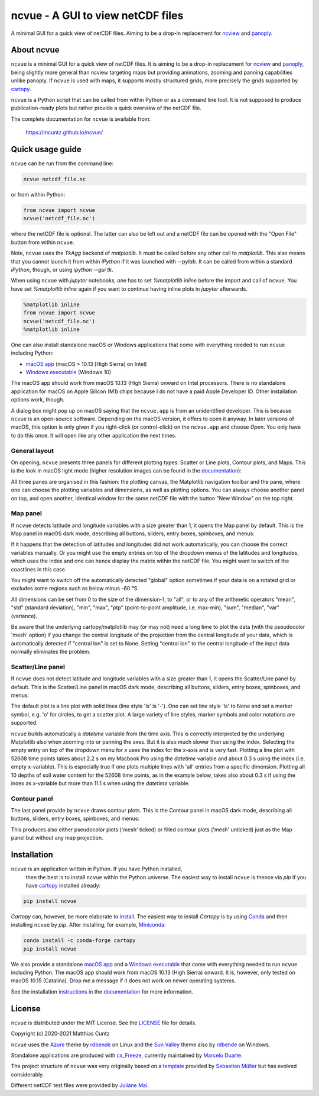 ncvue - A GUI to view netCDF files
==================================
..
  pandoc -f rst -o README.html -t html README.rst
  As docs/src/readme.rst:
    replace _small.png with .png
    replace
      higher resolution images can be found in the documentation_
    with
      click on figures to open larger pictures
    remove section "Installation"

A minimal GUI for a quick view of netCDF files. Aiming to be a drop-in
replacement for ncview_ and panoply_.

.. image:: https://zenodo.org/badge/DOI/10.5281/zenodo.4459598.svg
   :target: https://doi.org/10.5281/zenodo.4459598
   :alt: Zenodo DOI

.. image:: https://badge.fury.io/py/ncvue.svg
   :target: https://badge.fury.io/py/ncvue
   :alt: PyPI version

.. image:: http://img.shields.io/badge/license-MIT-blue.svg?style=flat
   :target: https://github.com/mcuntz/ncvue/blob/master/LICENSE
   :alt: License

.. image:: https://github.com/mcuntz/ncvue/workflows/Continuous%20Integration/badge.svg?branch=main
   :target: https://github.com/mcuntz/ncvue/actions
   :alt: Build status

About ncvue
-----------

``ncvue`` is a minimal GUI for a quick view of netCDF files. It is aiming to be
a drop-in replacement for ncview_ and panoply_, being slightly more general than
ncview targeting maps but providing animations, zooming and panning capabilities
unlike panoply. If ``ncvue`` is used with maps, it supports mostly structured
grids, more precisely the grids supported by cartopy_.

``ncvue`` is a Python script that can be called from within Python or as a
command line tool. It is not supposed to produce publication-ready plots but
rather provide a quick overview of the netCDF file.

The complete documentation for ``ncvue`` is available from:

   https://mcuntz.github.io/ncvue/

Quick usage guide
-----------------

``ncvue`` can be run from the command line:

.. code-block:: bash

   ncvue netcdf_file.nc

or from within Python:

.. code-block:: python

   from ncvue import ncvue
   ncvue('netcdf_file.nc')

where the netCDF file is optional. The latter can also be left out and a netCDF
file can be opened with the "Open File" button from within ``ncvue``.

Note, ``ncvue`` uses the `TkAgg` backend of `matplotlib`. It must be called
before any other call to `matplotlib`. This also means that you cannot launch it
from within `iPython` if it was launched with `--pylab`. It can be called from
within a standard `iPython`, though, or using `ipython --gui tk`.

When using ``ncvue`` with `jupyter` notebooks, one has to set `%matplotlib
inline` before the import and call of ``ncvue``. You have set `%matplotlib
inline` again if you want to continue having inline plots in `jupyter`
afterwards.

.. code-block:: python

   %matplotlib inline
   from ncvue import ncvue
   ncvue('netcdf_file.nc')
   %matplotlib inline

One can also install standalone macOS or Windows applications that come with
everything needed to run ``ncvue`` including Python:

- `macOS app`_ (macOS > 10.13 [High Sierra] on Intel)
- `Windows executable`_ (Windows 10)

The macOS app should work from macOS 10.13 (High Sierra) onward on Intel
processors. There is no standalone application for macOS on Apple Silicon (M1)
chips because I do not have a paid Apple Developer ID. Other installation
options work, though.

A dialog box might pop up on macOS saying that the ``ncvue.app`` is from an
unidentified developer. This is because ``ncvue`` is an open-source software.
Depending on the macOS version, it offers to open it anyway. In later versions
of macOS, this option is only given if you right-click (or control-click) on the
``ncvue.app`` and choose `Open`. You only have to do this once. It will open like
any other application the next times.

General layout
^^^^^^^^^^^^^^

On opening, ``ncvue`` presents three panels for different plotting types:
Scatter or Line plots, Contour plots, and Maps. This is the look in macOS light
mode (higher resolution images can be found in the documentation_):

.. image:: https://mcuntz.github.io/ncvue/images/scatter_panel_light_small.png
   :width: 860 px
   :align: left
   :alt: Graphical documentation of ncvue layout

..
   :height: 462 px

All three panes are organised in this fashion: the plotting canvas, the
Matplotlib navigation toolbar and the pane, where one can choose the plotting
variables and dimensions, as well as plotting options. You can always choose
another panel on top, and open another, identical window for the same netCDF
file with the button "New Window" on the top right.

Map panel
^^^^^^^^^

If ``ncvue`` detects latitude and longitude variables with a size greater than
1, it opens the Map panel by default. This is the Map panel in macOS dark mode,
describing all buttons, sliders, entry boxes, spinboxes, and menus:

.. image:: https://mcuntz.github.io/ncvue/images/map_panel_dark_small.png
   :width: 860 px
   :align: left
   :alt: Graphical documentation of Map panel

If it happens that the detection of latitudes and longitudes did not work
automatically, you can choose the correct variables manually. Or you might use
the empty entries on top of the dropdown menus of the latitudes and longitudes,
which uses the index and one can hence display the matrix within the netCDF
file. You might want to switch of the coastlines in this case.

You might want to switch off the automatically detected "global" option
sometimes if your data is on a rotated grid or excludes some regions such as
below minus -60 °S.

All dimensions can be set from 0 to the size of the dimension-1, to "all", or to
any of the arithmetic operators "mean", "std" (standard deviation), "min",
"max", "ptp" (point-to-point amplitude, i.e. max-min), "sum", "median", "var"
(variance).

Be aware that the underlying cartopy/matplotlib may (or may not) need a long
time to plot the data (with the pseudocolor 'mesh' option) if you change the
central longitude of the projection from the central longitude of your data,
which is automatically detected if "central lon" is set to None. Setting
"central lon" to the central longitude of the input data normally eliminates the
problem.

Scatter/Line panel
^^^^^^^^^^^^^^^^^^

If ``ncvue`` does not detect latitude and longitude variables with a size
greater than 1, it opens the Scatter/Line panel by default. This is the
Scatter/Line panel in macOS dark mode, describing all buttons, sliders, entry
boxes, spinboxes, and menus:

.. image:: https://mcuntz.github.io/ncvue/images/scatter_panel_dark_small.png
   :width: 860 px
   :align: left
   :alt: Graphical documentation of Scatter/Line panel

The default plot is a line plot with solid lines (line style 'ls' is '-'). One
can set line style 'ls' to None and set a marker symbol, e.g. 'o' for circles, to
get a scatter plot. A large variety of line styles, marker symbols and color
notations are supported.

``ncvue`` builds automatically a `datetime` variable from the time axis. This is
correctly interpreted by the underlying Matplotlib also when zooming into or
panning the axes. But it is also much slower than using the index. Selecting the
empty entry on top of the dropdown menu for `x` uses the index for the x-axis
and is very fast. Plotting a line plot with 52608 time points takes about 2.2 s
on my Macbook Pro using the `datetime` variable and about 0.3 s using the index
(i.e. empty x-variable). This is especially true if one plots multiple lines
with 'all' entries from a specific dimension. Plotting all 10 depths of soil
water content for the 52608 time points, as in the example below, takes also
about 0.3 s if using the index as x-variable but more than 11.1 s when using the
`datetime` variable.

.. image:: https://mcuntz.github.io/ncvue/images/scatter_panel_dark_multiline.png
   :width: 407 px
   :align: center
   :alt: Example of multiple lines in the Scatter/Line panel

Contour panel
^^^^^^^^^^^^^

The last panel provide by ``ncvue`` draws contour plots. This is the
Contour panel in macOS dark mode, describing all buttons, sliders, entry
boxes, spinboxes, and menus:

.. image:: https://mcuntz.github.io/ncvue/images/contour_panel_dark_small.png
   :width: 860 px
   :align: left
   :alt: Graphical documentation of Contour panel

This produces also either pseudocolor plots ('mesh' ticked) or filled
contour plots ('mesh' unticked) just as the Map panel but without any map
projection.

Installation
------------

``ncvue`` is an application written in Python. If you have Python installed,
 then the best is to install ``ncvue`` within the Python universe. The easiest
 way to install ``ncvue`` is thence via `pip` if you have cartopy_ installed
 already:

.. code-block:: bash

   pip install ncvue

`Cartopy` can, however, be more elaborate to install_. The easiest way to
install `Cartopy` is by using Conda_ and then installing ``ncvue`` by `pip`.
After installing, for example, Miniconda_:

.. code-block:: bash

   conda install -c conda-forge cartopy
   pip install ncvue

We also provide a standalone `macOS app`_ and a `Windows executable`_ that come with
everything needed to run ``ncvue`` including Python. The macOS app should work
from macOS 10.13 (High Sierra) onward. It is, however, only tested on macOS
10.15 (Catalina). Drop me a message if it does not work on newer operating
systems.

See the installation instructions_ in the documentation_ for more information.

License
-------

``ncvue`` is distributed under the MIT License. See the LICENSE_ file for
details.

Copyright (c) 2020-2021 Matthias Cuntz

``ncvue`` uses the Azure_ theme by rdbende_ on Linux and the `Sun Valley`_ theme
also by rdbende_ on Windows.

Standalone applications are produced with `cx_Freeze`_, currently maintained by
`Marcelo Duarte`_.

The project structure of ``ncvue`` was very originally based on a template_
provided by `Sebastian Müller`_ but has evolved considerably.

Different netCDF test files were provided by `Juliane Mai`_.

.. _Anaconda: https://www.anaconda.com/products/individual
.. _macOS app: http://www.macu.de/extra/ncvue-3.8.dmg
.. _Azure: https://github.com/rdbende/Azure-ttk-theme
.. _cartopy: https://scitools.org.uk/cartopy/docs/latest/
.. _Conda: https://docs.conda.io/projects/conda/en/latest/
.. _cx_Freeze: https://cx-freeze.readthedocs.io/en/latest/
.. _documentation: https://mcuntz.github.io/ncvue/
.. _Marcelo Duarte: https://github.com/marcelotduarte
.. _Windows executable: http://www.macu.de/extra/ncvue-3.7-amd64.msi
.. _install: https://scitools.org.uk/cartopy/docs/latest/installing.html
.. _instructions: https://mcuntz.github.io/ncvue/html/install.html
.. _LICENSE: https://github.com/mcuntz/ncvue/blob/main/LICENSE
.. _matplotlib: https://matplotlib.org/
.. _Juliane Mai: https://github.com/julemai
.. _Miniconda: https://docs.conda.io/en/latest/miniconda.html
.. _Sebastian Müller: https://github.com/MuellerSeb
.. _Sun Valley: https://github.com/rdbende/Sun-Valley-ttk-theme
.. _ncview: http://meteora.ucsd.edu/~pierce/ncview_home_page.html
.. _netcdf4: https://unidata.github.io/netcdf4-python/netCDF4/index.html
.. _numpy: https://numpy.org/
.. _panoply: https://www.giss.nasa.gov/tools/panoply/
.. _rdbende: https://github.com/rdbende
.. _template: https://github.com/MuellerSeb/template
